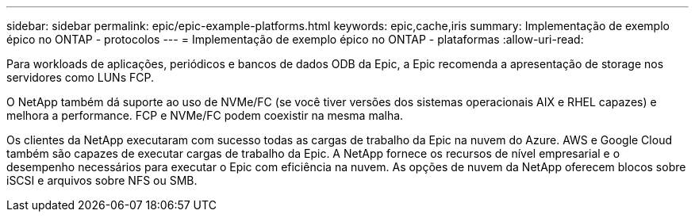 ---
sidebar: sidebar 
permalink: epic/epic-example-platforms.html 
keywords: epic,cache,iris 
summary: Implementação de exemplo épico no ONTAP - protocolos 
---
= Implementação de exemplo épico no ONTAP - plataformas
:allow-uri-read: 


[role="lead"]
Para workloads de aplicações, periódicos e bancos de dados ODB da Epic, a Epic recomenda a apresentação de storage nos servidores como LUNs FCP.

O NetApp também dá suporte ao uso de NVMe/FC (se você tiver versões dos sistemas operacionais AIX e RHEL capazes) e melhora a performance. FCP e NVMe/FC podem coexistir na mesma malha.

Os clientes da NetApp executaram com sucesso todas as cargas de trabalho da Epic na nuvem do Azure.  AWS e Google Cloud também são capazes de executar cargas de trabalho da Epic.  A NetApp fornece os recursos de nível empresarial e o desempenho necessários para executar o Epic com eficiência na nuvem.  As opções de nuvem da NetApp oferecem blocos sobre iSCSI e arquivos sobre NFS ou SMB.
